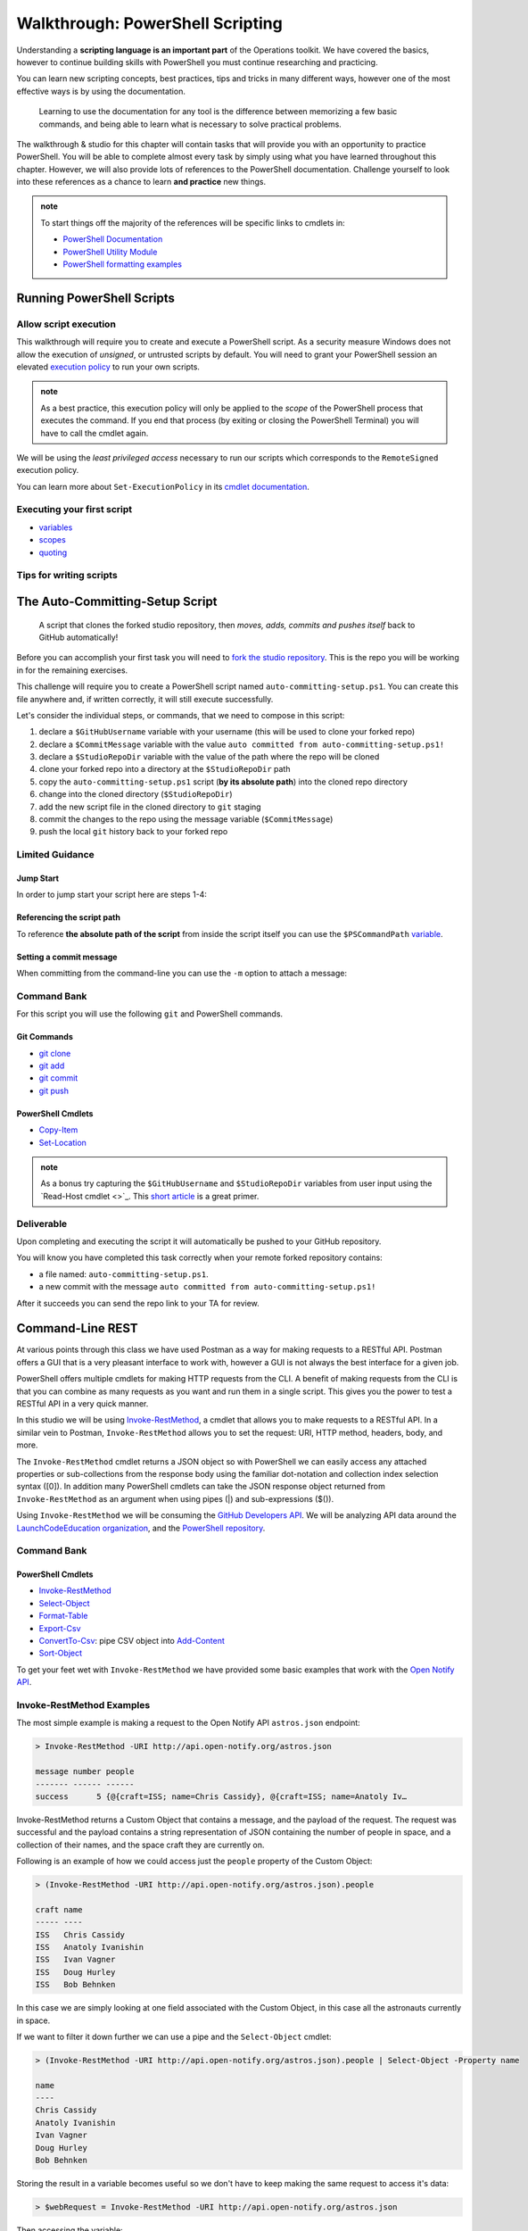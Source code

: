 =================================
Walkthrough: PowerShell Scripting
=================================

Understanding a **scripting language is an important part** of the Operations toolkit. We have covered the basics, however to continue building skills with PowerShell you must continue researching and practicing. 

You can learn new scripting concepts, best practices, tips and tricks in many different ways, however one of the most effective ways is by using the documentation. 
   
   Learning to use the documentation for any tool is the difference between memorizing a few basic commands, and being able to learn what is necessary to solve practical problems.

The walkthrough & studio for this chapter will contain tasks that will provide you with an opportunity to practice PowerShell. You will be able to complete almost every task by simply using what you have learned throughout this chapter. However, we will also provide lots of references to the PowerShell documentation. Challenge yourself to look into these references as a chance to learn **and practice** new things.

.. admonition:: note

   To start things off the majority of the references will be specific links to cmdlets in:

   - `PowerShell Documentation <https://docs.microsoft.com/en-us/powershell/scripting/how-to-use-docs?view=powershell-7>`_
   - `PowerShell Utility Module <https://docs.microsoft.com/en-us/powershell/module/microsoft.powershell.utility/?view=powershell-7>`_
   - `PowerShell formatting examples <https://docs.microsoft.com/en-us/powershell/scripting/samples>`_

Running PowerShell Scripts
==========================

Allow script execution
----------------------

This walkthrough will require you to create and execute a PowerShell script. As a security measure Windows does not allow the execution of *unsigned*, or untrusted scripts by default. You will need to grant your PowerShell session an elevated `execution policy <https://docs.microsoft.com/en-us/powershell/module/microsoft.powershell.core/about/about_execution_policies?view=powershell-5.1&redirectedfrom=MSDN>`_ to run your own scripts. 

.. admonition:: note

   As a best practice, this execution policy will only be applied to the *scope* of the PowerShell process that executes the command. If you end that process (by exiting or closing the PowerShell Terminal) you will have to call the cmdlet again.

We will be using the *least privileged access* necessary to run our scripts which corresponds to the ``RemoteSigned`` execution policy. 

.. sourcecode:: powershell
   :caption: Windows/PowerShell

   > Set-ExecutionPolicy -Scope Process -ExecutionPolicy RemoteSigned

You can learn more about ``Set-ExecutionPolicy`` in its `cmdlet documentation <https://docs.microsoft.com/en-us/powershell/module/microsoft.powershell.security/set-executionpolicy?view=powershell-7>`_.

Executing your first script
---------------------------

.. simple example showing variable and cmdlet usage
.. warning / reminder about file extensions importance in windows
.. provide script and blocks showing how to do implicit execution
.. link to quoting article to understand differences
.. link / ref back to sub-expressions article
.. ask them to try evaluating it in their head first before executing (get used to reading and parsing)

- `variables <https://docs.microsoft.com/en-us/powershell/module/microsoft.powershell.core/about/about_variables?view=powershell-7#types-of-variables>`_ 
- `scopes <https://docs.microsoft.com/en-us/powershell/module/microsoft.powershell.core/about/about_scopes?view=powershell-7#powershell-scopes>`_ 
- `quoting <https://docs.microsoft.com/en-us/powershell/module/microsoft.powershell.core/about/about_quoting_rules?view=powershell-7>`_

.. sourcecode:: powershell
   :caption: ~/hello-world.ps1

   $Name = 'Your Name'

   Write-Message "Hello $Name!"

   Write-Message "Can you let me out of here? I am stuck inside $(Get-Location)!!"

.. sourcecode:: powershell
   :caption: execute hello-world script

   # general form
   > .\path\to\script.ps1

   # execute the script
   > .\hello-world.ps1

Tips for writing scripts
------------------------

.. think about / try manual steps first
.. scripts as a way to compose the manual steps
.. look up documentation and understand the inputs / outputs / parameters of CLI programs and cmdlets
.. when modifying / moving / deleting files ALWAYS create a backup first 
   .. .bak extension common in bash, equiv in posh?
.. with these tips in mind here is how the studio will work
   .. a task, a breakdown, limited guidance and command banks

The Auto-Committing-Setup Script
================================

   A script that clones the forked studio repository, then *moves, adds, commits and pushes itself* back to GitHub automatically!

Before you can accomplish your first task you will need to `fork the studio repository <https://github.com/LaunchCodeEducation/powershell-practice>`_. This is the repo you will be working in for the remaining exercises.

This challenge will require you to create a PowerShell script named ``auto-committing-setup.ps1``. You can create this file anywhere and, if written correctly, it will still execute successfully. 

Let's consider the individual steps, or commands, that we need to compose in this script:

#. declare a ``$GitHubUsername`` variable with your username (this will be used to clone your forked repo)
#. declare a ``$CommitMessage`` variable with the value ``auto committed from auto-committing-setup.ps1!``
#. declare a ``$StudioRepoDir`` variable with the value of the path where the repo will be cloned
#. clone your forked repo into a directory at the ``$StudioRepoDir`` path
#. copy the ``auto-committing-setup.ps1`` script (**by its absolute path**) into the cloned repo directory
#. change into the cloned directory (``$StudioRepoDir``)
#. add the new script file in the cloned directory to ``git`` staging
#. commit the changes to the repo using the message variable (``$CommitMessage``)
#. push the local ``git`` history back to your forked repo

Limited Guidance
-----------------

Jump Start
^^^^^^^^^^

In order to jump start your script here are steps 1-4:

.. sourcecode:: powershell
   :caption: auto-committing-setup.ps1
      
   # declare variables
   $GitHubUsername=''
   $StudioRepoDir=''
   $CommitMessage='auto committed from auto-committing-setup.ps1!'

   # fork and clone this repo into the powershell-studio directory
   git clone "https://github.com/$GitHubUsername/powershell-practice" "$StudioRepoDir"

   # TODO: complete steps 5-9

Referencing the script path
^^^^^^^^^^^^^^^^^^^^^^^^^^^

To reference **the absolute path of the script** from inside the script itself you can use the ``$PSCommandPath`` `variable <https://docs.microsoft.com/en-us/powershell/module/microsoft.powershell.core/about/about_automatic_variables?view=powershell-7#myinvocation>`_.

Setting a commit message
^^^^^^^^^^^^^^^^^^^^^^^^

When committing from the command-line you can use the ``-m`` option to attach a message:

.. sourcecode:: powershell
   :caption: Windows/PowerShell

   > git commit -m "<message in here>"

Command Bank
------------

For this script you will use the following ``git`` and PowerShell commands.

Git Commands
^^^^^^^^^^^^

- `git clone <https://www.git-scm.com/docs/git-clone>`_
- `git add <https://www.git-scm.com/docs/git-add>`_
- `git commit <https://www.git-scm.com/docs/git-commit>`_
- `git push <https://www.git-scm.com/docs/git-push>`_

PowerShell Cmdlets
^^^^^^^^^^^^^^^^^^

- `Copy-Item <https://docs.microsoft.com/en-us/powershell/module/microsoft.powershell.management/copy-item?view=powershell-7>`_
- `Set-Location <https://docs.microsoft.com/en-us/powershell/module/microsoft.powershell.management/set-location?view=powershell-7>`_

.. admonition:: note

   As a bonus try capturing the ``$GitHubUsername`` and ``$StudioRepoDir`` variables from user input using the `Read-Host cmdlet <>`_. This `short article <https://www.itprotoday.com/powershell/prompting-user-input-powershell>`_ is a great primer.

Deliverable
-----------

Upon completing and executing the script it will automatically be pushed to your GitHub repository.

You will know you have completed this task correctly when your remote forked repository contains:

- a file named: ``auto-committing-setup.ps1``.
- a new commit with the message ``auto committed from auto-committing-setup.ps1!``

After it succeeds you can send the repo link to your TA for review.

Command-Line REST
=================

At various points through this class we have used Postman as a way for making requests to a RESTful API. Postman offers a GUI that is a very pleasant interface to work with, however a GUI is not always the best interface for a given job. 

PowerShell offers multiple cmdlets for making HTTP requests from the CLI. A benefit of making requests from the CLI is that you can combine as many requests as you want and run them in a single script. This gives you the power to test a RESTful API in a very quick manner. 

In this studio we will be using `Invoke-RestMethod <https://docs.microsoft.com/en-us/powershell/module/microsoft.powershell.utility/invoke-restmethod?view=powershell-7>`_, a cmdlet that allows you to make requests to a RESTful API. In a similar vein to Postman, ``Invoke-RestMethod`` allows you to set the request: URI, HTTP method, headers, body, and more. 

The ``Invoke-RestMethod`` cmdlet returns a JSON object so with PowerShell we can easily access any attached properties or sub-collections from the response body using the familiar dot-notation and collection index selection syntax ([0]). In addition many PowerShell cmdlets can take the JSON response object returned from ``Invoke-RestMethod`` as an argument when using pipes (|) and sub-expressions ($()).

Using ``Invoke-RestMethod`` we will be consuming the `GitHub Developers API <https://developer.github.com/v3/>`_. We will be analyzing API data around the `LaunchCodeEducation organization <https://github.com/launchcodeeducation/>`_, and the `PowerShell repository <https://github.com/powershell/powershell>`_.

Command Bank
------------

PowerShell Cmdlets
^^^^^^^^^^^^^^^^^^

- `Invoke-RestMethod <https://docs.microsoft.com/en-us/powershell/module/microsoft.powershell.utility/invoke-restmethod?view=powershell-7>`_
- `Select-Object <https://docs.microsoft.com/en-us/powershell/module/Microsoft.PowerShell.Utility/Select-Object?view=powershell-7>`_
- `Format-Table <https://docs.microsoft.com/en-us/powershell/module/microsoft.powershell.utility/format-table?view=powershell-7>`_
- `Export-Csv <https://docs.microsoft.com/en-us/powershell/module/microsoft.powershell.utility/export-csv?view=powershell-7>`_
- `ConvertTo-Csv <https://docs.microsoft.com/en-us/powershell/module/microsoft.powershell.utility/convertto-csv?view=powershell-7>`_: pipe CSV object into `Add-Content <https://docs.microsoft.com/en-us/powershell/module/microsoft.powershell.management/add-content?view=powershell-7>`_
- `Sort-Object <https://docs.microsoft.com/en-us/powershell/module/Microsoft.PowerShell.Utility/Sort-Object?view=powershell-7>`_

.. :: 

   command banks (distribute in each script that needs them)
      - `Invoke-RestMethod <https://docs.microsoft.com/en-us/powershell/module/microsoft.powershell.utility/invoke-restmethod?view=powershell-7>`_
      - `Select-Object <https://docs.microsoft.com/en-us/powershell/module/Microsoft.PowerShell.Utility/Select-Object?view=powershell-7`_
      - `Format-Table <https://docs.microsoft.com/en-us/powershell/module/microsoft.powershell.utility/format-table?view=powershell-7>`_
      - `Export-Csv <https://docs.microsoft.com/en-us/powershell/module/microsoft.powershell.utility/export-csv?view=powershell-7>`_
      - `ConvertTo-Csv <https://docs.microsoft.com/en-us/powershell/module/microsoft.powershell.utility/convertto-csv?view=powershell-7>`_: pipe CSV object into `Add-Content <https://docs.microsoft.com/en-us/powershell/module/microsoft.powershell.management/add-content?view=powershell-7>_
      - `Sort-Object <https://docs.microsoft.com/en-us/powershell/module/Microsoft.PowerShell.Utility/Sort-Object?view=powershell-7>`_
      - `Add-Content <https://education.launchcode.org/azure/chapters/powershell-intro/piping.html#adding-contents-to-a-file>`_
      - `Get-Member <https://docs.microsoft.com/en-us/powershell/module/microsoft.powershell.utility/get-member?view=powershell-7>`_: easily find a property or method of an object

To get your feet wet with ``Invoke-RestMethod`` we have provided some basic examples that work with the `Open Notify API <http://api.open-notify.org/>`_.

Invoke-RestMethod Examples
--------------------------

The most simple example is making a request to the Open Notify API ``astros.json`` endpoint:

.. sourcecode:: powershell

   > Invoke-RestMethod -URI http://api.open-notify.org/astros.json

   message number people
   ------- ------ ------
   success      5 {@{craft=ISS; name=Chris Cassidy}, @{craft=ISS; name=Anatoly Iv…

Invoke-RestMethod returns a Custom Object that contains a message, and the payload of the request. The request was successful and the payload contains a string representation of JSON containing the number of people in space, and a collection of their names, and the space craft they are currently on.

Following is an example of how we could access just the ``people`` property of the Custom Object:

.. sourcecode:: powershell

   > (Invoke-RestMethod -URI http://api.open-notify.org/astros.json).people

   craft name
   ----- ----
   ISS   Chris Cassidy
   ISS   Anatoly Ivanishin
   ISS   Ivan Vagner
   ISS   Doug Hurley
   ISS   Bob Behnken

In this case we are simply looking at one field associated with the Custom Object, in this case all the astronauts currently in space.

If we want to filter it down further we can use a pipe and the ``Select-Object`` cmdlet:

.. sourcecode:: powershell

   > (Invoke-RestMethod -URI http://api.open-notify.org/astros.json).people | Select-Object -Property name

   name
   ----
   Chris Cassidy
   Anatoly Ivanishin
   Ivan Vagner
   Doug Hurley
   Bob Behnken

Storing the result in a variable becomes useful so we don't have to keep making the same request to access it's data:

.. sourcecode:: powershell

   > $webRequest = Invoke-RestMethod -URI http://api.open-notify.org/astros.json 

Then accessing the variable:

.. sourcecode:: powershell

   > $webRequest.people[0].name

   Chris Cassidy

.. sourcecode:: powershell

   > $webRequest.people

   craft name
   ----- ----
   ISS   Chris Cassidy
   ISS   Anatoly Ivanishin
   ISS   Ivan Vagner
   ISS   Doug Hurley
   ISS   Bob Behnken

We can even use our variable to determine how the data is stored (``Sort-Object``):

.. sourcecode:: powershell

   > $webRequest.people | Sort-Object -Property name

   craft name
   ----- ----
   ISS   Anatoly Ivanishin
   ISS   Bob Behnken
   ISS   Chris Cassidy
   ISS   Doug Hurley
   ISS   Ivan Vagner

Combining everything so far we can convert our response to CSV:

.. sourcecode:: powershell

   > $webRequest.people | Sort-Object -Property name | ConvertTo-Csv
   
   "craft","name"
   "ISS","Anatoly Ivanishin"
   "ISS","Bob Behnken"
   "ISS","Chris Cassidy"
   "ISS","Doug Hurley"
   "ISS","Ivan Vagner"

And finally writing this data to a CSV file:

.. sourcecode:: powershell

   > $webRequest.people | Sort-Object -Property name | Export-Csv "people.csv"


.. sourcecode:: powershell

   > Get-Content people.csv
   
   "craft","name"
   "ISS","Anatoly Ivanishin"
   "ISS","Bob Behnken"
   "ISS","Chris Cassidy"
   "ISS","Doug Hurley"
   "ISS","Ivan Vagner"

The ``Invoke-RestMethod`` cmdlet is a powerful tool for working with APIs. When combined with our knowledge of PowerShell we have a huge toolbox of things we can do with the data. 

Continue exploring ``Invoke-RestMethod`` and the `Open Notify API <http://api.open-notify.org/>`_. The next sections will require you to use the same PowerShell tools to gather, organize, and write data from the `GitHub Developers API <https://developer.github.com/v3/>`_.

